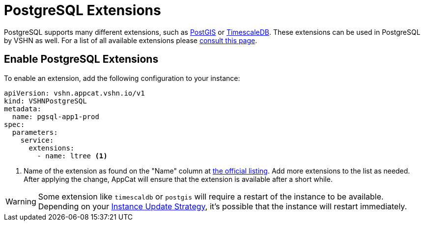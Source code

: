 = PostgreSQL Extensions

PostgreSQL supports many different extensions, such as https://postgis.net/[PostGIS^] or https://www.timescale.com/[TimescaleDB^].
These extensions can be used in PostgreSQL by VSHN as well.
For a list of all available extensions please https://stackgres.io/doc/latest/intro/extensions/[consult this page^].

== Enable PostgreSQL Extensions

To enable an extension, add the following configuration to your instance:

[source,yaml]
----
apiVersion: vshn.appcat.vshn.io/v1
kind: VSHNPostgreSQL
metadata:
  name: pgsql-app1-prod
spec:
  parameters:
    service:
      extensions:
        - name: ltree <1>
----

<1> Name of the extension as found on the "Name" column at https://stackgres.io/doc/latest/intro/extensions/[the official listing^]. Add more extensions to the list as needed.
After applying the change, AppCat will ensure that the extension is available after a short while.

WARNING: Some extension like `timescaldb` or `postgis` will require a restart of the instance to be available.
Depending on your https://docs.appcat.ch/vshn-managed/postgresql/update-strategy.html[Instance Update Strategy], it's possible that the instance will restart immediately.
